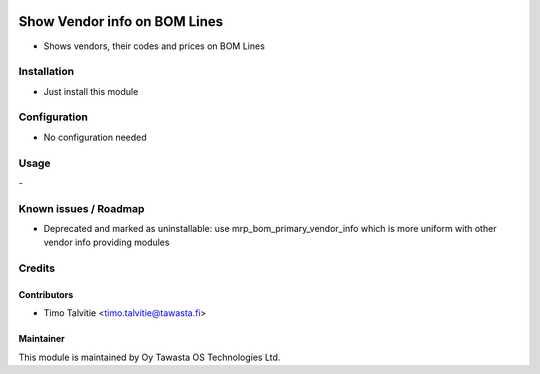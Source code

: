 .. image:: https://img.shields.io/badge/licence-AGPL--3-blue.svg
   :target: http://www.gnu.org/licenses/agpl-3.0-standalone.html
   :alt: License: AGPL-3

=============================
Show Vendor info on BOM Lines
=============================

* Shows vendors, their codes and prices on BOM Lines

Installation
============
* Just install this module

Configuration
=============
* No configuration needed

Usage
=====
\-

Known issues / Roadmap
======================
* Deprecated and marked as uninstallable: use mrp_bom_primary_vendor_info
  which is more uniform with other vendor info providing modules

Credits
=======

Contributors
------------
* Timo Talvitie <timo.talvitie@tawasta.fi>

Maintainer
----------

.. image:: https://tawasta.fi/templates/tawastrap/images/logo.png
   :alt: Oy Tawasta OS Technologies Ltd.
   :target: https://tawasta.fi/

This module is maintained by Oy Tawasta OS Technologies Ltd.
